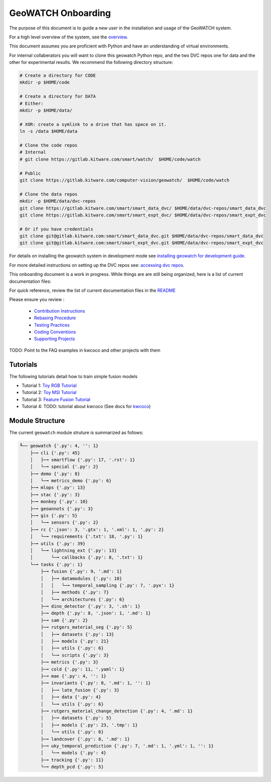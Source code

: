 *******************
GeoWATCH Onboarding
*******************

The purpose of this document is to guide a new user in the installation and
usage of the GeoWATCH system.

For a high level overview of the system, see the `overview <overview.rst>`_.

This document assumes you are proficient with Python and have an understanding
of virtual environments.


For internal collaberators you will want to clone this geowatch Python repo, and
the two DVC repos one for data and the other for experimental results. We
recommend the following directory structure:

.. code:: bash

   # Create a directory for CODE
   mkdir -p $HOME/code

   # Create a directory for DATA
   # Either:
   mkdir -p $HOME/data/

   # XOR: create a symlink to a drive that has space on it.
   ln -s /data $HOME/data

   # Clone the code repos
   # Internal
   # git clone https://gitlab.kitware.com/smart/watch/  $HOME/code/watch

   # Public
   git clone https://gitlab.kitware.com/computer-vision/geowatch/  $HOME/code/watch

   # Clone the data repos
   mkdir -p $HOME/data/dvc-repos
   git clone https://gitlab.kitware.com/smart/smart_data_dvc/ $HOME/data/dvc-repos/smart_data_dvc
   git clone https://gitlab.kitware.com/smart/smart_expt_dvc/ $HOME/data/dvc-repos/smart_expt_dvc

   # Or if you have credentials
   git clone git@gitlab.kitware.com:smart/smart_data_dvc.git $HOME/data/dvc-repos/smart_data_dvc
   git clone git@gitlab.kitware.com:smart/smart_expt_dvc.git $HOME/data/dvc-repos/smart_expt_dvc


For details on installing the geowatch system in development mode see
`installing geowatch for development guide <environment/installing_geowatch.rst>`_.

For more detailed instructions on setting up the DVC repos see:
`accessing dvc repos <data/access_dvc_repos.rst>`_.


This onboarding document is a work in progress. While things are are still
being organized, here is a list of current documentation files:


For quick reference, review the list of current documentation files in the `README <../../README.rst>`_


Please ensure you review :

  + `Contribution Instructions <development/contribution_instructions.rst>`_

  + `Rebasing Procedure <development/rebasing_procedure.rst>`_

  + `Testing Practices <testing/testing_practices.rst>`_

  + `Coding Conventions <development/coding_conventions.rst>`_

  + `Supporting Projects <misc/supporting_projects.rst>`_


TODO: Point to the FAQ examples in kwcoco and other projects with them


Tutorials
---------

The following tutorials detail how to train simple fusion models


* Tutorial 1: `Toy RGB Tutorial <./tutorial/tutorial1_rgb_network.sh>`_

* Tutorial 2: `Toy MSI Tutorial <./tutorial/tutorial2_msi_network.sh>`_

* Tutorial 3: `Feature Fusion Tutorial <./tutorial/tutorial3_feature_fusion.sh>`_

* Tutorial 4: TODO: tutorial about kwcoco (See docs for `kwcoco <https://gitlab.kitware.com/computer-vision/kwcoco>`_)


Module Structure
-----------------

The current ``geowatch`` module struture is summarized as follows:

.. Generated via: python ~/code/watch/dev/maintain/repo_structure_for_readme.py

.. code:: bash

    ╙── geowatch {'.py': 4, '': 1}
        ├─╼ cli {'.py': 45}
        │   ├─╼ smartflow {'.py': 17, '.rst': 1}
        │   └─╼ special {'.py': 2}
        ├─╼ demo {'.py': 8}
        │   └─╼ metrics_demo {'.py': 6}
        ├─╼ mlops {'.py': 13}
        ├─╼ stac {'.py': 3}
        ├─╼ monkey {'.py': 10}
        ├─╼ geoannots {'.py': 3}
        ├─╼ gis {'.py': 5}
        │   └─╼ sensors {'.py': 2}
        ├─╼ rc {'.json': 3, '.gtx': 1, '.xml': 1, '.py': 2}
        │   └─╼ requirements {'.txt': 18, '.py': 1}
        ├─╼ utils {'.py': 39}
        │   └─╼ lightning_ext {'.py': 13}
        │       └─╼ callbacks {'.py': 8, '.txt': 1}
        └─╼ tasks {'.py': 1}
            ├─╼ fusion {'.py': 9, '.md': 1}
            │   ├─╼ datamodules {'.py': 10}
            │   │   └─╼ temporal_sampling {'.py': 7, '.pyx': 1}
            │   ├─╼ methods {'.py': 7}
            │   └─╼ architectures {'.py': 6}
            ├─╼ dino_detector {'.py': 3, '.sh': 1}
            ├─╼ depth {'.py': 8, '.json': 1, '.md': 1}
            ├─╼ sam {'.py': 2}
            ├─╼ rutgers_material_seg {'.py': 5}
            │   ├─╼ datasets {'.py': 13}
            │   ├─╼ models {'.py': 21}
            │   ├─╼ utils {'.py': 6}
            │   └─╼ scripts {'.py': 3}
            ├─╼ metrics {'.py': 3}
            ├─╼ cold {'.py': 11, '.yaml': 1}
            ├─╼ mae {'.py': 4, '': 1}
            ├─╼ invariants {'.py': 8, '.md': 1, '': 1}
            │   ├─╼ late_fusion {'.py': 3}
            │   ├─╼ data {'.py': 4}
            │   └─╼ utils {'.py': 6}
            ├─╼ rutgers_material_change_detection {'.py': 4, '.md': 1}
            │   ├─╼ datasets {'.py': 5}
            │   ├─╼ models {'.py': 23, '.tmp': 1}
            │   └─╼ utils {'.py': 6}
            ├─╼ landcover {'.py': 8, '.md': 1}
            ├─╼ uky_temporal_prediction {'.py': 7, '.md': 1, '.yml': 1, '': 1}
            │   └─╼ models {'.py': 4}
            ├─╼ tracking {'.py': 11}
            └─╼ depth_pcd {'.py': 5}

